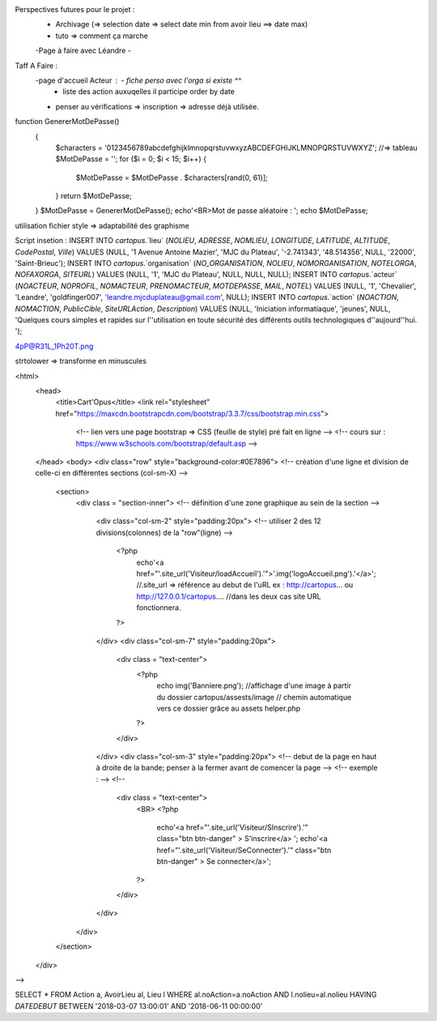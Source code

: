 Perspectives futures pour le projet : 
    - Archivage (=> selection date => select date min from avoir lieu ==> date max)
    - tuto => comment ça marche
    -Page à faire avec Léandre
    -

Taff A Faire : 
    -page d'accueil Acteur :    - fiche perso avec l'orga si existe ^^
                                - liste des action auxuqelles il participe order by date
    - penser au vérifications => inscription => adresse déjà utilisée.


function GenererMotDePasse()
    {
        $characters = '0123456789abcdefghijklmnopqrstuvwxyzABCDEFGHIJKLMNOPQRSTUVWXYZ';
        //=> tableau
        $MotDePasse = '';
        for ($i = 0; $i < 15; $i++) 
        {
            $MotDePasse = $MotDePasse . $characters[rand(0, 61)];
        }
        return $MotDePasse;
    }
    $MotDePasse = GenererMotDePasse();
    echo'<BR>Mot de passe aléatoire : ';
    echo $MotDePasse;

utilisation fichier style => adaptabilité des graphisme

Script insetion : 
INSERT INTO `cartopus`.`lieu` (`NOLIEU`, `ADRESSE`, `NOMLIEU`, `LONGITUDE`, `LATITUDE`, `ALTITUDE`, `CodePostal`, `Ville`) VALUES (NULL, '1 Avenue Antoine Mazier', 'MJC du Plateau', '-2.741343', '48.514356', NULL, '22000', 'Saint-Brieuc');
INSERT INTO `cartopus`.`organisation` (`NO_ORGANISATION`, `NOLIEU`, `NOMORGANISATION`, `NOTELORGA`, `NOFAXORGA`, `SITEURL`) VALUES (NULL, '1', 'MJC du Plateau', NULL, NULL, NULL);
INSERT INTO `cartopus`.`acteur` (`NOACTEUR`, `NOPROFIL`, `NOMACTEUR`, `PRENOMACTEUR`, `MOTDEPASSE`, `MAIL`, `NOTEL`) VALUES (NULL, '1', 'Chevalier', 'Leandre', 'goldfinger007', 'leandre.mjcduplateau@gmail.com', NULL);
INSERT INTO `cartopus`.`action` (`NOACTION`, `NOMACTION`, `PublicCible`, `SiteURLAction`, `Description`) VALUES (NULL, 'Iniciation informatiaque', 'jeunes', NULL, 'Quelques cours simples et rapides sur l''utilisation en toute sécurité des différents outils technologiques d''aujourd''hui. ');

4pP@R31L_1Ph20T.png

strtolower => transforme en minuscules














<html>
    <head>
       <title>Cart'Opus</title>
       <link rel="stylesheet" href="https://maxcdn.bootstrapcdn.com/bootstrap/3.3.7/css/bootstrap.min.css">
        <!-- lien vers une page bootstrap => CSS (feuille de style) pré fait en ligne  -->
        <!-- cours sur :  https://www.w3schools.com/bootstrap/default.asp -->
    </head>
    <body>
    <div class="row" style="background-color:#0E7896">
    <!-- création d'une ligne et division de celle-ci en différentes sections (col-sm-X) -->
        <section>
            <div class = "section-inner">
            <!-- définition d'une zone graphique au sein de la section -->
        
                <div class="col-sm-2" style="padding:20px">
                <!-- utiliser 2 des 12 divisions(colonnes) de la "row"(ligne) -->
                    <?php 
                        echo'<a href="'.site_url('Visiteur/loadAccueil').'">'.img('logoAccueil.png').'</a>';
                        //.site_url => référence au debut de l'uRL ex : http://cartopus... ou http://127.0.0.1/cartopus....
                        //dans les deux cas site URL fonctionnera.
                    ?>
                </div>
                <div class="col-sm-7" style="padding:20px">
                    <div class = "text-center">
                        <?php 
                            echo img('Banniere.png');
                            //affichage d'une image à partir du dossier cartopus/assests/image
                            // chemin automatique vers ce dossier grâce au assets helper.php
                        ?>
                    </div>
                </div>
                <div class="col-sm-3" style="padding:20px">
                <!-- debut de la page en haut à droite de la bande; penser à la fermer avant de comencer la page -->
                <!--  exemple : -->
                <!-- 
                    <div class = "text-center">
                        <BR>
                        <?php 
                            echo'<a href="'.site_url('Visiteur/SInscrire').'" class="btn btn-danger" > S\'inscrire</a>   ';
                            echo'<a href="'.site_url('Visiteur/SeConnecter').'" class="btn btn-danger" > Se connecter</a>';
                        ?>  
                    </div>
                </div>
            </div>
        </section>
    </div>
-->





SELECT * FROM Action a, AvoirLieu al, Lieu l WHERE al.noAction=a.noAction AND l.nolieu=al.nolieu HAVING `DATEDEBUT` BETWEEN '2018-03-07 13:00:01' AND '2018-06-11 00:00:00'

   